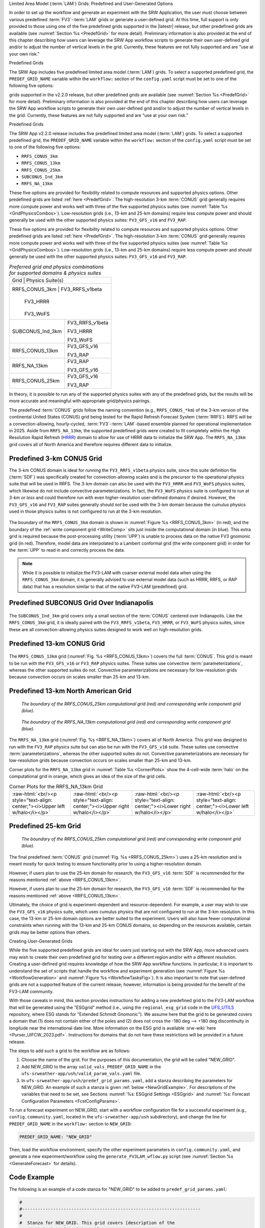 .. role:: raw-html(raw)
    :format: html

.. _LAMGrids:


Limited Area Model (:term:`LAM`) Grids:  Predefined and User-Generated Options

In order to set up the workflow and generate an experiment with the SRW Application, the user
must choose between various predefined :term:`FV3`-:term:`LAM` grids or generate a user-defined grid.
At this time, full support is only provided to those using one of the five predefined
grids supported in the |latestr| release, but other predefined grids are available (see :numref:`Section %s <PredefGrid>` for more detail). Preliminary information is also provided at the end of this chapter describing how users can leverage the SRW App workflow scripts to generate their own user-defined grid and/or to adjust the number of vertical levels in the grid. Currently, these features are not fully supported and are "use at your own risk."

Predefined Grids

The SRW App includes five predefined limited area model (:term:`LAM`) grids. To select a supported predefined grid, the ``PREDEF_GRID_NAME`` variable within the ``workflow:`` section of the ``config.yaml`` script must be set to one of the following five options:

grids supported in the v2.2.0 release, but other predefined grids are available (see :numref:`Section %s <PredefGrid>` for more detail). Preliminary information is also provided at the end of this chapter describing how users can leverage the SRW App workflow scripts to generate their own user-defined grid and/or to adjust the number of vertical levels in the grid. Currently, these features are not fully supported and are "use at your own risk."

Predefined Grids

The SRW App v2.2.0 release includes five predefined limited area model (:term:`LAM`) grids. To select a supported predefined grid, the ``PREDEF_GRID_NAME`` variable within the ``workflow:`` section of the ``config.yaml`` script must be set to one of the following five options:


* ``RRFS_CONUS_3km``
* ``RRFS_CONUS_13km``
* ``RRFS_CONUS_25km``
* ``SUBCONUS_Ind_3km``
* ``RRFS_NA_13km``


These five options are provided for flexibility related to compute resources and supported physics options. Other predefined grids are listed :ref:`here <PredefGrid>`. The high-resolution 3-km :term:`CONUS` grid generally requires more compute power and works well with three of the five supported physics suites (see :numref:`Table %s <GridPhysicsCombos>`). Low-resolution grids (i.e., 13-km and 25-km domains) require less compute power and should generally be used with the other supported physics suites: ``FV3_GFS_v16`` and ``FV3_RAP``.

These five options are provided for flexibility related to compute resources and supported physics options. Other predefined grids are listed :ref:`here <PredefGrid>`. The high-resolution 3-km :term:`CONUS` grid generally requires more compute power and works well with three of the five supported physics suites (see :numref:`Table %s <GridPhysicsCombos>`). Low-resolution grids (i.e., 13-km and 25-km domains) require less compute power and should generally be used with the other supported physics suites: ``FV3_GFS_v16`` and ``FV3_RAP``. 


.. _GridPhysicsCombos:

.. table:: *Preferred grid and physics combinations for supported domains & physics suites*

   +-------------------+------------------+
   | Grid              | Physics Suite(s) |
   +--------------------------------------+
   | RRFS_CONUS_3km    | FV3_RRFS_v1beta  |
   |                   |                  |
   |                   | FV3_HRRR         |
   |                   |                  |
   |                   | FV3_WoFS         |
   +-------------------+------------------+
   | SUBCONUS_Ind_3km  | FV3_RRFS_v1beta  |
   |                   |                  |
   |                   | FV3_HRRR         |
   |                   |                  |
   |                   | FV3_WoFS         |
   +-------------------+------------------+
   | RRFS_CONUS_13km   | FV3_GFS_v16      |
   |                   |                  |
   |                   | FV3_RAP          |
   +-------------------+------------------+
   | RRFS_NA_13km      | FV3_RAP          |
   |                   |                  |
   |                   | FV3_GFS_v16      |
   +-------------------+------------------+
   | RRFS_CONUS_25km   | FV3_GFS_v16      |
   |                   |                  |
   |                   | FV3_RAP          |
   +-------------------+------------------+

In theory, it is possible to run any of the supported physics suites with any of the predefined grids, but the results will be more accurate and meaningful with appropriate grid/physics pairings. 

The predefined :term:`CONUS` grids follow the naming convention (e.g., ``RRFS_CONUS_*km``) of the 3-km version of the continental United States (CONUS) grid being tested for the Rapid Refresh Forecast System (:term:`RRFS`). RRFS will be a convection-allowing, hourly-cycled, :term:`FV3`-:term:`LAM`-based ensemble planned for operational implementation in 2025. Aside from ``RRFS_NA_13km``, the supported predefined grids were created to fit completely within the High Resolution Rapid Refresh (`HRRR <https://rapidrefresh.noaa.gov/hrrr/>`__) domain to allow for use of HRRR data to initialize the SRW App. The ``RRFS_NA_13km`` grid covers all of North America and therefore requires different data to initialize. 

Predefined 3-km CONUS Grid
-----------------------------

The 3-km CONUS domain is ideal for running the ``FV3_RRFS_v1beta`` physics suite, since this suite definition file (:term:`SDF`) was specifically created for convection-allowing scales and is the precursor to the operational physics suite that will be used in RRFS. The 3-km domain can also be used with the ``FV3_HRRR`` and ``FV3_WoFS`` physics suites, which likewise do not include convective parameterizations. In fact, the ``FV3_WoFS`` physics suite is configured to run at 3-km *or less* and could therefore run with even higher-resolution user-defined domains if desired. However, the ``FV3_GFS_v16`` and ``FV3_RAP`` suites generally should *not* be used with the 3-km domain because the cumulus physics used in those physics suites is not configured to run at the 3-km resolution. 

.. _RRFS_CONUS_3km:

.. figure:: https://github.com/ufs-community/ufs-srweather-app/wiki/LAMGrids/RRFS_CONUS_3km.sphr.native_wrtcmp.png

   :alt: Map of the continental United States 3 kilometer domain. The computational grid boundaries appear in red and the write component grid appears just inside the computational grid boundaries in blue.

   :alt: Map of the continental United States 3 kilometer domain. The computational grid boundaries appear in red and the write component grid appears just inside the computational grid boundaries in blue. 


   *The boundary of the RRFS_CONUS_3km computational grid (red) and corresponding write component grid (blue).*


The boundary of the ``RRFS_CONUS_3km`` domain is shown in :numref:`Figure %s <RRFS_CONUS_3km>` (in red), and the boundary of the :ref:`write component grid <WriteComp>` sits just inside the computational domain (in blue). This extra grid is required because the post-processing utility (:term:`UPP`) is unable to process data on the native FV3 gnomonic grid (in red). Therefore, model data are interpolated to a Lambert conformal grid (the write component grid) in order for the :term:`UPP` to read in and correctly process the data.

.. note::
   While it is possible to initialize the FV3-LAM with coarser external model data when using the ``RRFS_CONUS_3km`` domain, it is generally advised to use external model data (such as HRRR, RRFS, or RAP data) that has a resolution similar to that of the native FV3-LAM (predefined) grid.


Predefined SUBCONUS Grid Over Indianapolis
--------------------------------------------

.. _SUBCONUS_Ind_3km:

.. figure:: https://github.com/ufs-community/ufs-srweather-app/wiki/LAMGrids/SUBCONUS_Ind_3km.png

   :alt: Map of Indiana and portions of the surrounding states. The map shows the boundaries of the continental United States sub-grid centered over Indianapolis. The computational grid boundaries appear in red and the write component grid appears just inside the computational grid boundaries in blue.

   :alt: Map of Indiana and portions of the surrounding states. The map shows the boundaries of the continental United States sub-grid centered over Indianapolis. The computational grid boundaries appear in red and the write component grid appears just inside the computational grid boundaries in blue. 


   *The boundary of the SUBCONUS_Ind_3km computational grid (red) and corresponding write component grid (blue).*

The ``SUBCONUS_Ind_3km`` grid covers only a small section of the :term:`CONUS` centered over Indianapolis. Like the ``RRFS_CONUS_3km`` grid, it is ideally paired with the ``FV3_RRFS_v1beta``, ``FV3_HRRR``, or ``FV3_WoFS`` physics suites, since these are all convection-allowing physics suites designed to work well on high-resolution grids. 

Predefined 13-km CONUS Grid
-----------------------------

.. _RRFS_CONUS_13km:

.. figure:: https://github.com/ufs-community/ufs-srweather-app/wiki/LAMGrids/RRFS_CONUS_13km.sphr.native_wrtcmp.png

   :alt: Map of the continental United States 13 kilometer domain. The computational grid boundaries appear in red and the write component grid appears just inside the computational grid boundaries in blue.

   :alt: Map of the continental United States 13 kilometer domain. The computational grid boundaries appear in red and the write component grid appears just inside the computational grid boundaries in blue. 


   *The boundary of the RRFS_CONUS_13km computational grid (red) and corresponding write component grid (blue).*

The ``RRFS_CONUS_13km`` grid (:numref:`Fig. %s <RRFS_CONUS_13km>`) covers the full :term:`CONUS`. This grid is meant to be run with the ``FV3_GFS_v16`` or ``FV3_RAP`` physics suites. These suites use convective :term:`parameterizations`, whereas the other supported suites do not. Convective parameterizations are necessary for low-resolution grids because convection occurs on scales smaller than 25-km and 13-km. 

Predefined 13-km North American Grid
--------------------------------------

.. _RRFS_NA_13km:


.. figure:: https://github.com/ufs-community/ufs-srweather-app/wiki/LAMGrids/RRFS_CONUS_25km.sphr.native_wrtcmp.png
   :alt: Map of the continental United States 25 kilometer domain. The computational grid boundaries appear in red and the write component grid appears just inside the computational grid boundaries in blue.

   *The boundary of the RRFS_CONUS_25km computational grid (red) and corresponding write component grid (blue).*

.. figure:: https://github.com/ufs-community/ufs-srweather-app/wiki/LAMGrids/RRFS_NA_13km.sphr.whole.png
   :alt: Map of the North American 13 kilometer domain. The computational grid boundaries appear in red and the write component grid appears just outside the computational grid boundaries in blue. 

   *The boundary of the RRFS_NA_13km computational grid (red) and corresponding write component grid (blue).*


The ``RRFS_NA_13km`` grid (:numref:`Fig. %s <RRFS_NA_13km>`) covers all of North America. This grid was designed to run with the ``FV3_RAP`` physics suite but can also be run with the ``FV3_GFS_v16`` suite. These suites use convective :term:`parameterizations`, whereas the other supported suites do not. Convective parameterizations are necessary for low-resolution grids because convection occurs on scales smaller than 25-km and 13-km. 

Corner plots for the ``RRFS_NA_13km`` grid in :numref:`Table %s <CornerPlots>` show the 4-cell-wide :term:`halo` on the computational grid in orange, which gives an idea of the size of the grid cells.

.. |logo1| image:: https://github.com/ufs-community/ufs-srweather-app/wiki/LAMGrids/RRFS_NA_13km.upper_left_w_halo.png
   :alt: Upper left corner of the RRFS_NA_13km with computational grid and four-cell-wide halo in orange and write component grid outside of the computational grid in blue. 

.. |logo2| image:: https://github.com/ufs-community/ufs-srweather-app/wiki/LAMGrids/RRFS_NA_13km.upper_right_w_halo.png 
   :alt: Upper right corner of the RRFS_NA_13km with computational grid and four-cell-wide halo in orange and write component grid outside of the computational grid in blue.

.. |logo3| image:: https://github.com/ufs-community/ufs-srweather-app/wiki/LAMGrids/RRFS_NA_13km.lower_right_w_halo.png 
   :alt: Lower right corner of the RRFS_NA_13km with computational grid and four-cell-wide halo in orange and write component grid outside of the computational grid in blue.

.. |logo4| image:: https://github.com/ufs-community/ufs-srweather-app/wiki/LAMGrids/RRFS_NA_13km.lower_left_w_halo.png 
   :alt: Lower left corner of the RRFS_NA_13km with computational grid and four-cell-wide halo in orange and write component grid outside of the computational grid in blue.

.. _CornerPlots:
.. list-table:: Corner Plots for the RRFS_NA_13km Grid

   * - |logo1| :raw-html:`<br/><p style="text-align: center;"><i>Upper left w/halo</i></p>`
     - |logo2| :raw-html:`<br/><p style="text-align: center;"><i>Upper right w/halo</i></p>`
     - |logo3| :raw-html:`<br/><p style="text-align: center;"><i>Lower right w/halo</i></p>`
     - |logo4| :raw-html:`<br/><p style="text-align: center;"><i>Lower left w/halo</i></p>`

Predefined 25-km Grid
------------------------

.. _RRFS_CONUS_25km:

.. figure:: https://github.com/ufs-community/ufs-srweather-app/wiki/LAMGrids/RRFS_CONUS_25km.sphr.native_wrtcmp.png
   :alt: Map of the continental United States 25 kilometer domain. The computational grid boundaries appear in red and the write component grid appears just inside the computational grid boundaries in blue. 

   *The boundary of the RRFS_CONUS_25km computational grid (red) and corresponding write component grid (blue).*

The final predefined :term:`CONUS` grid (:numref:`Fig. %s <RRFS_CONUS_25km>`) uses a 25-km resolution and
is meant mostly for quick testing to ensure functionality prior to using a higher-resolution domain.

However, if users plan to use the 25-km domain for research, the ``FV3_GFS_v16`` :term:`SDF` is recommended for the reasons mentioned :ref:`above <RRFS_CONUS_13km>`.

However, if users plan to use the 25-km domain for research, the ``FV3_GFS_v16`` :term:`SDF` is recommended for the reasons mentioned :ref:`above <RRFS_CONUS_13km>`. 


Ultimately, the choice of grid is experiment-dependent and resource-dependent. For example, a user may wish to use the ``FV3_GFS_v16`` physics suite, which uses cumulus physics that are not configured to run at the 3-km resolution. In this case, the 13-km or 25-km domain options are better suited to the experiment. Users will also have fewer computational constraints when running with the 13-km and 25-km CONUS domains, so depending on the resources available, certain grids may be better options than others. 

.. _UserDefinedGrid:

Creating User-Generated Grids


While the five supported predefined grids are ideal for users just starting
out with the SRW App, more advanced users may wish to create their own predefined grid for testing over
a different region and/or with a different resolution. Creating a user-defined grid requires
knowledge of how the SRW App workflow functions. In particular, it is important to understand the set of
scripts that handle the workflow and experiment generation (see :numref:`Figure %s <WorkflowGeneration>` and :numref:`Figure %s <WorkflowTasksFig>`). It is also important to note that user-defined grids are not a supported feature of the current release; however, information is being provided for the benefit of the FV3-LAM community.

With those caveats in mind, this section provides instructions for adding a new predefined grid to the FV3-LAM
workflow that will be generated using the "ESGgrid" method (i.e., using the ``regional_esg_grid`` code
in the `UFS_UTILS <https://github.com/ufs-community/UFS_UTILS>`__ repository, where ESG stands for "Extended Schmidt Gnomonic"). We assume here that the grid to be generated covers a domain that (1) does not contain either of the poles and (2) does not cross the -180 deg --> +180 deg discontinuity in longitude near the international date line. More information on the ESG grid is available :srw-wiki:`here <Purser_UIFCW_2023.pdf>`. Instructions for domains that do not have these restrictions will be provided in a future release.  

The steps to add such a grid to the workflow are as follows:

#. Choose the name of the grid. For the purposes of this documentation, the grid will be called "NEW_GRID".

#. Add NEW_GRID to the array ``valid_vals_PREDEF_GRID_NAME`` in the ``ufs-srweather-app/ush/valid_param_vals.yaml`` file.

#. In ``ufs-srweather-app/ush/predef_grid_params.yaml``, add a stanza describing the parameters for NEW_GRID. An example of such a stanza is given :ref:`below <NewGridExample>`. For descriptions of the variables that need to be set, see Sections :numref:`%s: ESGgrid Settings <ESGgrid>` and :numref:`%s: Forecast Configuration Parameters <FcstConfigParams>`.

To run a forecast experiment on NEW_GRID, start with a workflow configuration file for a successful experiment (e.g., ``config.community.yaml``, located in the ``ufs-srweather-app/ush`` subdirectory), and change the line for ``PREDEF_GRID_NAME`` in the ``workflow:`` section to ``NEW_GRID``:

.. code-block:: console

   PREDEF_GRID_NAME: "NEW_GRID"

Then, load the workflow environment, specify the other experiment parameters in ``config.community.yaml``, and generate a new experiment/workflow using the ``generate_FV3LAM_wflow.py`` script (see :numref:`Section %s <GenerateForecast>` for details).

Code Example
---------------

The following is an example of a code stanza for "NEW_GRID" to be added to ``predef_grid_params.yaml``:

.. _NewGridExample:

.. code-block:: console

   #
   #---------------------------------------------------------------------
   #
   #  Stanza for NEW_GRID. This grid covers [description of the
   #  domain] with ~[size]-km cells.
   #
   #---------------------------------------------------------------------
   
   "NEW_GRID":
   
   # The method used to generate the grid. This example is specifically for the "ESGgrid" method.





     GRID_GEN_METHOD: "ESGgrid"
   
   # ESGgrid parameters

     ESGgrid_LON_CTR: -97.5
     ESGgrid_LAT_CTR: 38.5
     ESGgrid_DELX: 25000.0
     ESGgrid_DELY: 25000.0
     ESGgrid_NX: 200
     ESGgrid_NY: 112
     ESGgrid_PAZI: 0.0
     ESGgrid_WIDE_HALO_WIDTH: 6

   # Forecast configuration parameters

     DT_ATMOS: 40
     LAYOUT_X: 5
     LAYOUT_Y: 2
     BLOCKSIZE: 40

   # Parameters for the write component (aka "quilting") grid. 

     QUILTING:
       WRTCMP_write_groups: 1
       WRTCMP_write_tasks_per_group: 2
       WRTCMP_output_grid: "lambert_conformal"
       WRTCMP_cen_lon: -97.5
       WRTCMP_cen_lat: 38.5
       WRTCMP_lon_lwr_left: -121.12455072
       WRTCMP_lat_lwr_left: 23.89394570

   # Parameters required for the Lambert conformal grid mapping.

       WRTCMP_stdlat1: 38.5
       WRTCMP_stdlat2: 38.5
       WRTCMP_nx: 197
       WRTCMP_ny: 107
       WRTCMP_dx: 25000.0
       WRTCMP_dy: 25000.0

.. note:: 
   The process above explains how to create a new *predefined* grid, which can be used more than once. If a user prefers to create a custom grid for one-time use, the variables above can instead be specified in ``config.yaml``, and ``PREDEF_GRID_NAME`` can be set to a null string. In this case, it is not necessary to modify ``valid_param_vals.yaml`` or ``predef_grid_params.yaml``. Users can view an example configuration file for a custom grid `here <https://github.com/ufs-community/ufs-srweather-app/blob/develop/tests/WE2E/test_configs/custom_grids/config.custom_ESGgrid.yaml>`__.

.. _VerticalLevels:

Changing the Number of Vertical Levels


The five supported predefined grids included with the SRW App are configured to run with 65 levels by default. However, advanced users may wish to vary the number of vertical levels in the grids they are using, whether these be the predefined grids or a user-generated grid. Varying the number of vertical levels requires
knowledge of how the SRW App interfaces with the UFS Weather Model (:term:`WM <Weather Model>`) and preprocessing utilities. It is also important to note that user-defined vertical levels are not a supported feature at present; information is being provided for the benefit of the FV3-LAM community, but user support for this feature is limited. With those caveats in mind, this section provides instructions for creating a user-defined vertical coordinate distribution on a regional grid. 

Find ``ak``/``bk``
--------------------

Users will need to determine ``ak`` and ``bk`` values, which are used to define the vertical levels. The UFS WM uses a hybrid vertical coordinate system, which moves from purely sigma levels near the surface to purely isobaric levels near the top of the atmosphere (TOA). The equation :math:`pk=ak+bk*ps` (where ``ps`` is surface pressure) is used to derive the pressure value at a given level. The ``ak`` values define the contribution from the purely isobaric component of the hybrid vertical coordinate, and the ``bk`` values are the contribution from the sigma component. When ``ak`` and ``bk`` are both zero, it is the TOA (pressure is zero). When ``bk`` is 1 and ``ak`` is 0, it is a purely sigma vertical coordinate surface, which is the case near the surface (the first model level).

The ``vcoord_gen`` tool from UFS_UTILS can be used to generate ``ak`` and ``bk`` values, although users may choose a different tool if they prefer. The program can output a text file containing ``ak`` and ``bk`` values for each model level, which will be used by ``chgres_cube`` in the ``make_ics_*`` and ``make_lbcs_*`` tasks to generate the initial and lateral boundary conditions from the external data. 


Users can find ``vcoord_gen`` `technical documentation here <https://noaa-emcufs-utils.readthedocs.io/en/ufs_utils_1_11_0/ufs_utils.html#vcoord-gen>`__ and `scientific documentation here <https://ufs-community.github.io/UFS_UTILS/ver-1.11.0/vcoord_gen/vcoord__gen_8f90.html>`__. Since UFS_UTILS is part of the SRW App, users can find and run the UFS_UTILS ``vcoord_gen`` tool in their ``ufs-srweather-app/exec`` directory. To run ``vcoord_gen`` within the SRW App:

.. COMMENT: Add vcoord reference to ufs-utils; add intersphinx link here. 

Users can find ``vcoord_gen`` `technical documentation here <https://noaa-emcufs-utils.readthedocs.io/en/ufs_utils_1_11_0/ufs_utils.html#vcoord-gen>`__ and `scientific documentation here <https://ufs-community.github.io/UFS_UTILS/ver-1.11.0/vcoord_gen/vcoord__gen_8f90.html>`__. Since UFS_UTILS is part of the SRW App, users can find and run the UFS_UTILS ``vcoord_gen`` tool in their ``ufs-srweather-app/exec`` directory. To run ``vcoord_gen`` within the SRW App: 


.. code-block:: console 

   cd /path/to/ufs-srweather-app/exec
   ./vcoord_gen > /path/to/vcoord_gen_outfile.txt

Users should modify the output file path (``/path/to/vcoord_gen_outfile.txt``) to save the output file in the desired location. In the SRW App, the default file defining vertical levels is named ``global_hyblev.txt`` and contains the default 65 levels. By convention, users who create a new vertical coodinate distribution file often append this file name with ``LXX`` or ``LXXX`` for their number of levels (e.g., ``global_hyblev.L128.txt``). Configuration files are typically placed in the ``parm`` directory. For example, a user (Jane Smith) might run:

.. code-block:: console 

   cd /Users/Jane.Smith/ufs-srweather-app/exec
   ./vcoord_gen > /Users/Jane.Smith/ufs-srweather-app/parm/global_hyblev.L128.txt

When ``vcoord_gen`` starts, it will print a message telling users to specify certain variables for ``ak``/``bk`` generation: 

.. code-block:: console

    Enter levs,lupp,pbot,psig,ppre,pupp,ptop,dpbot,dpsig,dppre,dpupp,dptop

For an experiment using 128 vertical levels, users might then input: 

.. code-block:: console
   
   128,88,100000.0,99500.0,7000.0,7000.0,0.0,240.0,1200.0,18000.0,550.0,1.0
   
After hitting ``Enter``, the program will print a ``pmin`` value (e.g., ``pmin=   50392.6447810470``) and save the output file in the designated location. Based on the default values used above, the contents of the file should look like this:

.. code-block:: console

        2   128
       0.000  1.00000000
       0.000  0.99752822
       0.000  0.99490765
       0.029  0.99212990
       0.232  0.98918511
       0.810  0.98606254
       1.994  0.98275079
       4.190  0.97923643
       8.287  0.97550087
      15.302  0.97152399
      26.274  0.96728509
      42.274  0.96276297
      64.392  0.95793599
      93.740  0.95278208
     131.447  0.94727885
     178.651  0.94140368
     236.502  0.93513378
     306.149  0.92844637
     388.734  0.92131872
     485.392  0.91372837
     597.235  0.90565322
     725.348  0.89707176
     870.778  0.88796321
    1034.524  0.87830771
    1217.528  0.86808662
    1420.661  0.85728262
    1644.712  0.84588007
    1890.375  0.83386518
    2158.238  0.82122630
    2448.768  0.80795416
    2762.297  0.79404217
    3099.010  0.77948666
    3458.933  0.76428711
    3841.918  0.74844646
    4247.633  0.73197127
    4675.554  0.71487200
    5124.949  0.69716312
    5594.876  0.67886334
    6084.176  0.65999567
    6591.468  0.64058751
    7115.147  0.62067071
    7653.387  0.60028151
    8204.142  0.57946049
    8765.155  0.55825245
    9333.967  0.53670620
    9907.927  0.51487434
   10484.208  0.49281295
   11059.827  0.47058127
   11631.659  0.44824125
   12196.468  0.42585715
   12750.924  0.40349506
   13291.629  0.38122237
   13815.150  0.35910723
   14318.040  0.33721804
   14796.868  0.31562289
   15248.247  0.29438898
   15668.860  0.27358215
   16055.485  0.25326633
   16405.020  0.23350307
   16714.504  0.21435112
   16981.137  0.19586605
   17202.299  0.17809988
   17375.561  0.16110080
   17498.697  0.14491294
   17569.698  0.12957622
   17586.772  0.11512618
   17548.349  0.10159397
   17453.084  0.08900629
   17299.851  0.07738548
   17088.325  0.06674372
   16820.937  0.05706358
   16501.018  0.04831661
   16132.090  0.04047056
   15717.859  0.03348954
   15262.202  0.02733428
   14769.153  0.02196239
   14242.890  0.01732857
   13687.727  0.01338492
   13108.091  0.01008120
   12508.519  0.00736504
   11893.639  0.00518228
   11268.157  0.00347713
   10636.851  0.00219248
   10004.553  0.00127009
    9376.141  0.00065078
    8756.529  0.00027469
    8150.661  0.00008141
    7563.494  0.00001018
    7000.000  0.00000000
    6463.864  0.00000000
    5953.848  0.00000000
    5468.017  0.00000000
    5004.995  0.00000000
    4563.881  0.00000000
    4144.164  0.00000000
    3745.646  0.00000000
    3368.363  0.00000000
    3012.510  0.00000000
    2678.372  0.00000000
    2366.252  0.00000000
    2076.415  0.00000000
    1809.028  0.00000000
    1564.119  0.00000000
    1341.538  0.00000000
    1140.931  0.00000000
     961.734  0.00000000
     803.164  0.00000000
     664.236  0.00000000
     543.782  0.00000000
     440.481  0.00000000
     352.894  0.00000000
     279.506  0.00000000
     218.767  0.00000000
     169.135  0.00000000
     129.110  0.00000000
      97.269  0.00000000
      72.293  0.00000000
      52.984  0.00000000
      38.276  0.00000000
      27.243  0.00000000
      19.096  0.00000000
      13.177  0.00000000
       8.947  0.00000000
       5.976  0.00000000
       3.924  0.00000000
       2.532  0.00000000
       1.605  0.00000000
       0.999  0.00000000
       0.000  0.00000000

Configure the SRW App
-----------------------

To use the new ``ak``/``bk`` file to define vertical levels in an experiment, users will need to modify their configuration file (``config.yaml``). 

Modify ``config.yaml``
^^^^^^^^^^^^^^^^^^^^^^^^


To use the new vertical levels produced by ``vcoord_gen`` in the SRW App, users need to set the ``VCOORD_FILE`` and ``LEVP`` variables in their ``config.yaml`` file. Normally, the vertical coordinate file is named ``global_hyblev.l65.txt`` and is located in the ``fix_am`` directory on Level 1 systems, but users should adjust the path and name of the file to suit their system. Additionally, update the ``LEVP`` variable for the new number of vertical levels. For example, in ``config.yaml``, a user (Jane Smith) might set:

To use the text file produced by ``vcoord_gen`` in the SRW App, users need to set the ``VCOORD_FILE`` variable in their ``config.yaml`` file. Normally, this file is named ``global_hyblev.l65.txt`` and is located in the ``fix_am`` directory on Level 1 systems, but users should adjust the path and name of the file to suit their system. For example, in ``config.yaml``, a user (Jane Smith) might set: 


.. code-block:: console

   task_make_ics:
      LEVP: 65
      VCOORD_FILE: /Users/Jane.Smith/ufs-srweather-app/parm/global_hyblev.L128.txt
   task_make_lbcs:
      LEVP: 65
      VCOORD_FILE: /Users/Jane.Smith/ufs-srweather-app/parm/global_hyblev.L128.txt

.. note::

   Keep in mind that levels and layers are not the same. In UFS code, ``levp`` is the number of vertical *levels*, and ``npz`` is the number of vertical levels without TOA. Thus, ``npz`` in the UFS namelist file is equivalent to the number of vertical *layers*. For ``v`` vertical *layers*, ``npz=v`` and ``levp=v+1``. Use the value of ``levp`` as the number of vertical levels when generating ``ak``/``bk``.

Configure other variables as desired and generate the experiment as described in :numref:`Section %s <GenerateForecast>`.
